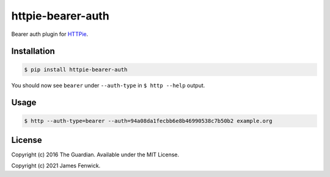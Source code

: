 httpie-bearer-auth
==================

Bearer auth plugin for `HTTPie <https://github.com/jkbr/httpie>`_.

Installation
------------

.. code-block:: bash

    $ pip install httpie-bearer-auth

You should now see ``bearer`` under ``--auth-type`` in ``$ http --help`` output.

Usage
-----

.. code-block:: bash

    $ http --auth-type=bearer --auth=94a08da1fecbb6e8b46990538c7b50b2 example.org

License
-------

Copyright (c) 2016 The Guardian. Available under the MIT License.

Copyright (c) 2021 James Fenwick.
